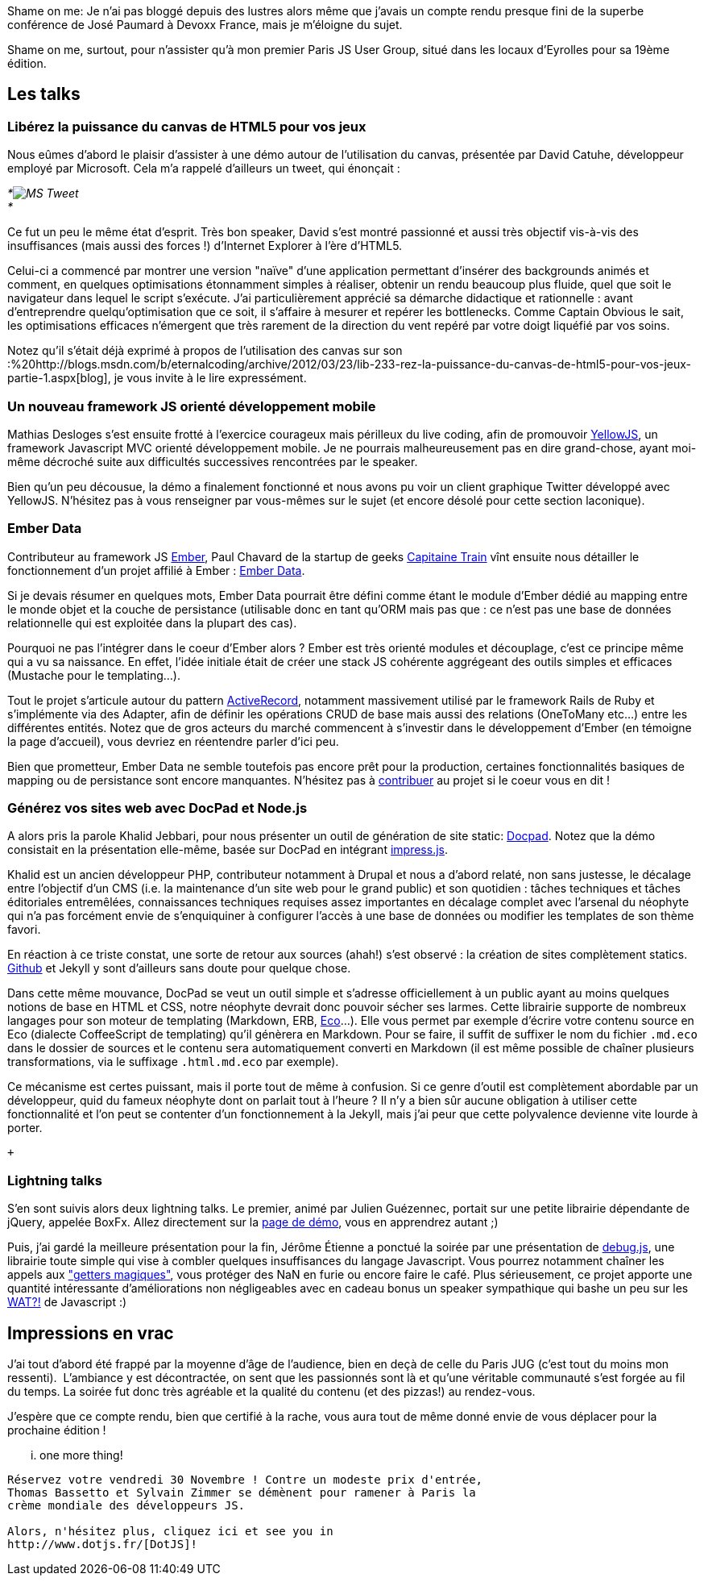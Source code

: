 Shame on me: Je n'ai pas bloggé depuis des lustres alors même que
j'avais un compte rendu presque fini de la superbe conférence de José
Paumard à Devoxx France, mais je m'éloigne du sujet.

Shame on me, surtout, pour n'assister qu'à mon premier Paris JS User
Group, situé dans les locaux d'Eyrolles pour sa 19ème édition.

Les talks
---------

Libérez la puissance du canvas de HTML5 pour vos jeux
~~~~~~~~~~~~~~~~~~~~~~~~~~~~~~~~~~~~~~~~~~~~~~~~~~~~~

Nous eûmes d'abord le plaisir d'assister à une démo autour de
l'utilisation du canvas, présentée par David Catuhe, développeur employé
par Microsoft. Cela m'a rappelé d'ailleurs un tweet, qui énonçait :

_*image:/blog/public/.ms_tweet_m.jpg[MS
Tweet,title="MS Tweet, May 2012"] +
*_

Ce fut un peu le même état d'esprit. Très bon speaker, David s'est
montré passionné et aussi très objectif vis-à-vis des insuffisances
(mais aussi des forces !) d'Internet Explorer à l'ère d'HTML5.

Celui-ci a commencé par montrer une version "naïve" d'une application
permettant d'insérer des backgrounds animés et comment, en quelques
optimisations étonnamment simples à réaliser, obtenir un rendu beaucoup
plus fluide, quel que soit le navigateur dans lequel le script
s'exécute. J'ai particulièrement apprécié sa démarche didactique et
rationnelle : avant d'entreprendre quelqu'optimisation que ce soit, il
s'affaire à mesurer et repérer les bottlenecks. Comme Captain Obvious le
sait, les optimisations efficaces n'émergent que très rarement de la
direction du vent repéré par votre doigt liquéfié par vos soins.

Notez qu'il s'était déjà exprimé à propos de l'utilisation des canvas
sur son
:%20http://blogs.msdn.com/b/eternalcoding/archive/2012/03/23/lib-233-rez-la-puissance-du-canvas-de-html5-pour-vos-jeux-partie-1.aspx[blog],
je vous invite à le lire expressément.

Un nouveau framework JS orienté développement mobile
~~~~~~~~~~~~~~~~~~~~~~~~~~~~~~~~~~~~~~~~~~~~~~~~~~~~

Mathias Desloges s'est ensuite frotté à l'exercice courageux mais
périlleux du live coding, afin de promouvoir
https://github.com/YellowJS/yellowjs-framework[YellowJS], un framework
Javascript MVC orienté développement mobile. Je ne pourrais
malheureusement pas en dire grand-chose, ayant moi-même décroché suite
aux difficultés successives rencontrées par le speaker. +

Bien qu'un peu décousue, la démo a finalement fonctionné et nous avons
pu voir un client graphique Twitter développé avec YellowJS. N'hésitez
pas à vous renseigner par vous-mêmes sur le sujet (et encore désolé pour
cette section laconique). +

Ember Data
~~~~~~~~~~

Contributeur au framework JS http://emberjs.com/[Ember], Paul Chavard de
la startup de geeks http://www.capitainetrain.com/[Capitaine Train] vînt
ensuite nous détailler le fonctionnement d'un projet affilié à Ember :
https://github.com/emberjs/data[Ember Data].

Si je devais résumer en quelques mots, Ember Data pourrait être défini
comme étant le module d'Ember dédié au mapping entre le monde objet et
la couche de persistance (utilisable donc en tant qu'ORM mais pas que :
ce n'est pas une base de données relationnelle qui est exploitée dans la
plupart des cas).

Pourquoi ne pas l'intégrer dans le coeur d'Ember alors ? Ember est très
orienté modules et découplage, c'est ce principe même qui a vu sa
naissance. En effet, l'idée initiale était de créer une stack JS
cohérente aggrégeant des outils simples et efficaces (Mustache pour le
templating...).

Tout le projet s'articule autour du pattern
http://martinfowler.com/eaaCatalog/activeRecord.html[ActiveRecord],
notamment massivement utilisé par le framework Rails de Ruby et
s'implémente via des Adapter, afin de définir les opérations CRUD de
base mais aussi des relations (OneToMany etc...) entre les différentes
entités. Notez que de gros acteurs du marché commencent à s'investir
dans le développement d'Ember (en témoigne la page d'accueil), vous
devriez en réentendre parler d'ici peu.

Bien que prometteur, Ember Data ne semble toutefois pas encore prêt pour
la production, certaines fonctionnalités basiques de mapping ou de
persistance sont encore manquantes. N'hésitez pas à
https://github.com/emberjs/data/pulls[contribuer] au projet si le coeur
vous en dit !

Générez vos sites web avec DocPad et Node.js
~~~~~~~~~~~~~~~~~~~~~~~~~~~~~~~~~~~~~~~~~~~~

A alors pris la parole Khalid Jebbari, pour nous présenter un outil de
génération de site static: https://github.com/bevry/docpad[Docpad].
Notez que la démo consistait en la présentation elle-même, basée sur
DocPad en intégrant http://bartaz.github.com/impress.js[impress.js]. +

Khalid est un ancien développeur PHP, contributeur notamment à Drupal et
nous a d'abord relaté, non sans justesse, le décalage entre l'objectif
d'un CMS (i.e. la maintenance d'un site web pour le grand public) et son
quotidien : tâches techniques et tâches éditoriales entremêlées,
connaissances techniques requises assez importantes en décalage complet
avec l'arsenal du néophyte qui n'a pas forcément envie de s'enquiquiner
à configurer l'accès à une base de données ou modifier les templates de
son thème favori.

En réaction à ce triste constat, une sorte de retour aux sources (ahah!)
s'est observé : la création de sites complètement statics.
http://help.github.com/pages/[Github] et Jekyll y sont d'ailleurs sans
doute pour quelque chose. +

Dans cette même mouvance, DocPad se veut un outil simple et s'adresse
officiellement à un public ayant au moins quelques notions de base en
HTML et CSS, notre néophyte devrait donc pouvoir sécher ses larmes.
Cette librairie supporte de nombreux langages pour son moteur de
templating (Markdown, ERB, https://github.com/sstephenson/eco[Eco]...).
Elle vous permet par exemple d'écrire votre contenu source en Eco
(dialecte CoffeeScript de templating) qu'il génèrera en Markdown. Pour
se faire, il suffit de suffixer le nom du fichier `.md.eco` dans le
dossier de sources et le contenu sera automatiquement converti en
Markdown (il est même possible de chaîner plusieurs transformations, via
le suffixage `.html.md.eco` par exemple). +

Ce mécanisme est certes puissant, mais il porte tout de même à
confusion. Si ce genre d'outil est complètement abordable par un
développeur, quid du fameux néophyte dont on parlait tout à l'heure ? Il
n'y a bien sûr aucune obligation à utiliser cette fonctionnalité et l'on
peut se contenter d'un fonctionnement à la Jekyll, mais j'ai peur que
cette polyvalence devienne vite lourde à porter.

 +

Lightning talks
~~~~~~~~~~~~~~~

S'en sont suivis alors deux lightning talks. Le premier, animé par
Julien Guézennec, portait sur une petite librairie dépendante de jQuery,
appelée BoxFx. Allez directement sur la
http://molokoloco.github.com/jQuery.boxFx/[page de démo], vous en
apprendrez autant ;)

Puis, j'ai gardé la meilleure présentation pour la fin, Jérôme Étienne a
ponctué la soirée par une présentation de
https://github.com/jeromeetienne/debug.js[debug.js], une librairie toute
simple qui vise à combler quelques insuffisances du langage Javascript.
Vous pourrez notamment chaîner les appels aux
http://ejohn.org/blog/javascript-getters-and-setters/["getters
magiques"], vous protéger des NaN en furie ou encore faire le café. Plus
sérieusement, ce projet apporte une quantité intéressante
d'améliorations non négligeables avec en cadeau bonus un speaker
sympathique qui bashe un peu sur les
https://www.destroyallsoftware.com/talks/wat[WAT?!] de Javascript :)

Impressions en vrac
-------------------

J'ai tout d'abord été frappé par la moyenne d'âge de l'audience, bien en
deçà de celle du Paris JUG (c'est tout du moins mon ressenti). 
L'ambiance y est décontractée, on sent que les passionnés sont là et
qu'une véritable communauté s'est forgée au fil du temps. La soirée fut
donc très agréable et la qualité du contenu (et des pizzas!) au
rendez-vous.

J'espère que ce compte rendu, bien que certifié à la rache, vous aura
tout de même donné envie de vous déplacer pour la prochaine édition !

... one more thing!
-------------------

Réservez votre vendredi 30 Novembre ! Contre un modeste prix d'entrée,
Thomas Bassetto et Sylvain Zimmer se démènent pour ramener à Paris la
crème mondiale des développeurs JS.

Alors, n'hésitez plus, cliquez ici et see you in
http://www.dotjs.fr/[DotJS]!
